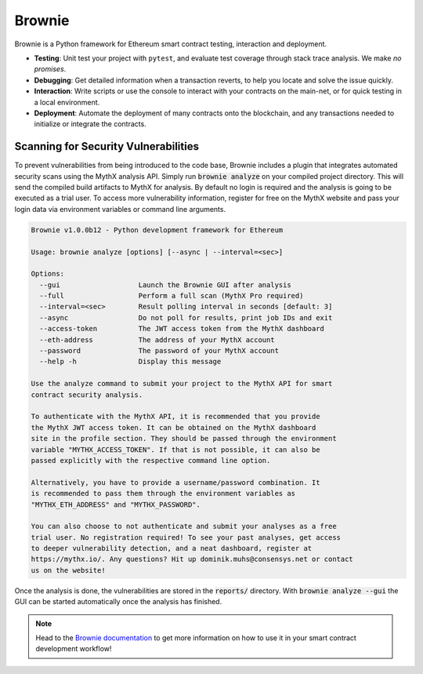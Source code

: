 .. meta::
   :description: How to use Brownie to scan smart contracts for vulnerabilities. Brownie is a Python framework for Ethereum smart contract testing, interaction and deployment.

.. _tools.brownie:

Brownie
=======

Brownie is a Python framework for Ethereum smart contract testing,
interaction and deployment.

* **Testing**: Unit test your project with ``pytest``, and evaluate test
  coverage through stack trace analysis. We make *no promises*.
* **Debugging**: Get detailed information when a transaction reverts, to
  help you locate and solve the issue quickly.
* **Interaction**: Write scripts or use the console to interact with your
  contracts on the main-net, or for quick testing in a local environment.
* **Deployment**: Automate the deployment of many contracts onto the
  blockchain, and any transactions needed to initialize or integrate the
  contracts.


Scanning for Security Vulnerabilities
-------------------------------------

To prevent vulnerabilities from being introduced to the code base, Brownie
includes a plugin that integrates automated security scans using the MythX
analysis API. Simply run :code:`brownie analyze` on your compiled project
directory. This will send the compiled build artifacts to MythX for
analysis. By default no login is required and the analysis is going to be
executed as a trial user. To access more vulnerability information, register
for free on the MythX website and pass your login data via environment
variables or command line arguments.

.. code-block::

    Brownie v1.0.0b12 - Python development framework for Ethereum

    Usage: brownie analyze [options] [--async | --interval=<sec>]

    Options:
      --gui                   Launch the Brownie GUI after analysis
      --full                  Perform a full scan (MythX Pro required)
      --interval=<sec>        Result polling interval in seconds [default: 3]
      --async                 Do not poll for results, print job IDs and exit
      --access-token          The JWT access token from the MythX dashboard
      --eth-address           The address of your MythX account
      --password              The password of your MythX account
      --help -h               Display this message

    Use the analyze command to submit your project to the MythX API for smart
    contract security analysis.

    To authenticate with the MythX API, it is recommended that you provide
    the MythX JWT access token. It can be obtained on the MythX dashboard
    site in the profile section. They should be passed through the environment
    variable "MYTHX_ACCESS_TOKEN". If that is not possible, it can also be
    passed explicitly with the respective command line option.

    Alternatively, you have to provide a username/password combination. It
    is recommended to pass them through the environment variables as
    "MYTHX_ETH_ADDRESS" and "MYTHX_PASSWORD".

    You can also choose to not authenticate and submit your analyses as a free
    trial user. No registration required! To see your past analyses, get access
    to deeper vulnerability detection, and a neat dashboard, register at
    https://mythx.io/. Any questions? Hit up dominik.muhs@consensys.net or contact
    us on the website!


Once the analysis is done, the vulnerabilities are stored in the
:code:`reports/` directory. With :code:`brownie analyze --gui` the GUI can
be started automatically once the analysis has finished.

.. image:: gui.png
   :alt: Security Report GUI

.. note::
    Head to the `Brownie documentation <https://eth-brownie.readthedocs.io/>`_
    to get more information on how to use it in your smart contract
    development workflow!
